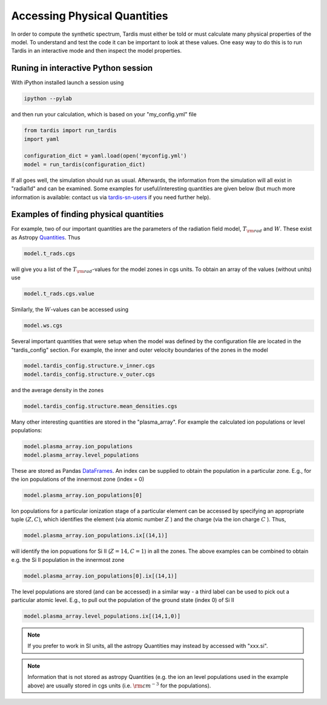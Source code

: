 .. _physical_quantities:

*****************************
Accessing Physical Quantities
*****************************

In order to compute the synthetic spectrum, Tardis must either be told
or must calculate many physical properties of the model. To understand and
test the code it can be important to look at these values. One
easy way to do this is to run Tardis in an interactive mode and then
inspect the model properties.


Runing in interactive Python session
------------------------------

With iPython installed launch a session using

.. code-block:: none

    ipython --pylab

and then run your calculation, which is based on your "my_config.yml" file

.. code-block:: python

    from tardis import run_tardis
    import yaml

    configuration_dict = yaml.load(open('myconfig.yml')
    model = run_tardis(configuration_dict)


If all goes well, the simulation should run as usual. Afterwards, the
information from the simulation will all exist in "radial1d" and
can be examined. Some examples for useful/interesting quantities are
given below (but much more information is available: contact us via 
`tardis-sn-users <http://groups.google.com/forum/#!forum/tardis-sn-users>`_ if you need
further help).

Examples of finding physical quantities
---------------------------------------

For example, two of our important quantities are the parameters of the
radiation field model, :math:`T_{\rm rad}` and :math:`W`. These exist
as Astropy `Quantities <http://astropy.readthedocs.org/en/v0.2.1/_generated/astropy.units.quantity.Quantity.html>`_. Thus

.. code-block:: python

    model.t_rads.cgs

will give you a list of the :math:`T_{\rm rad}`-values for the model zones
in cgs units. To obtain an array of the values (without units) use

.. code-block:: python

    model.t_rads.cgs.value

Similarly, the :math:`W`-values can be accessed using

.. code-block:: python

    model.ws.cgs


Several important quantities that were setup when the model was defined
by the configuration file are located in the "tardis_config"
section. For example, the inner and outer velocity boundaries of the
zones in the model

.. code-block:: python

    model.tardis_config.structure.v_inner.cgs
    model.tardis_config.structure.v_outer.cgs

and the average density in the zones

.. code-block:: python

    model.tardis_config.structure.mean_densities.cgs

Many other interesting quantities are stored in the
"plasma_array". For example the calculated ion populations or level
populations:

.. code-block:: python

    model.plasma_array.ion_populations
    model.plasma_array.level_populations

These are stored as Pandas `DataFrames
<http://pandas.pydata.org/pandas-docs/version/0.13.1/generated/pandas.DataFrame.html>`_.
An index can be supplied to obtain the population in a particular
zone. E.g., for the ion populations of the innermost zone (index = 0)

.. code-block:: python

    model.plasma_array.ion_populations[0]

Ion populations for a particular ionization stage of a particular
element can be accessed by specifying an appropriate tuple :math:`(Z,C)`, which
identifies the element (via atomic number :math:`Z` ) and the charge
(via the ion charge :math:`C` ). Thus, 

.. code-block:: python

    model.plasma_array.ion_populations.ix[(14,1)]

will identify the ion popuations for  Si II (:math:`Z=14, C=1`) in all
the zones. The above examples can be combined to obtain e.g. the Si II
population in the innermost zone

.. code-block:: python

    model.plasma_array.ion_populations[0].ix[(14,1)]

The level populations are stored (and can be accessed) in a similar
way - a third label can be used to pick out a particular atomic
level. E.g., to pull out the population of the ground state (index 0)
of Si II

.. code-block:: python

    model.plasma_array.level_populations.ix[(14,1,0)]

.. note::

    If you prefer to work in SI units, all the astropy Quantities may
    instead by accessed with "xxx.si".

.. note::

    Information that is not stored as astropy Quantities (e.g. the ion
    an level populations used in the example above) are usually stored
    in cgs units (i.e. :math:`{\rm cm}^{-3}` for the populations).
